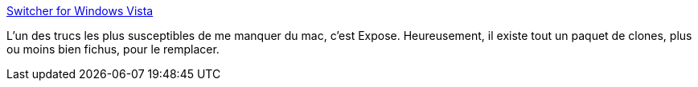 :jbake-type: post
:jbake-status: published
:jbake-title: Switcher for Windows Vista
:jbake-tags: software,freeware,windows,_mois_nov.,_année_2009
:jbake-date: 2009-11-13
:jbake-depth: ../
:jbake-uri: shaarli/1258100256000.adoc
:jbake-source: https://nicolas-delsaux.hd.free.fr/Shaarli?searchterm=http%3A%2F%2Finsentient.net%2F&searchtags=software+freeware+windows+_mois_nov.+_ann%C3%A9e_2009
:jbake-style: shaarli

http://insentient.net/[Switcher for Windows Vista]

L'un des trucs les plus susceptibles de me manquer du mac, c'est Expose. Heureusement, il existe tout un paquet de clones, plus ou moins bien fichus, pour le remplacer.
